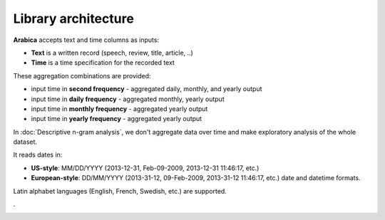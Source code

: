 Library architecture
=====

**Arabica** accepts text and time columns as inputs:

- **Text** is a written record (speech, review, title, article, ..)

- **Time** is a time specification for the recorded text

These aggregation combinations are provided:

* input time in **second frequency** - aggregated daily, monthly, and yearly output
* input time in **daily frequency** - aggregated monthly, yearly output
* input time in **monthly frequency** - aggregated yearly output
* input time in **yearly frequency** - aggregated yearly output

In :doc:`Descriptive n-gram analysis`, we don't aggregate data over time and make exploratory analysis of the whole dataset.


It reads dates in:

- **US-style**: MM/DD/YYYY (2013-12-31, Feb-09-2009, 2013-12-31 11:46:17, etc.)
- **European-style**: DD/MM/YYYY (2013-31-12, 09-Feb-2009, 2013-31-12 11:46:17, etc.) date and datetime formats.

Latin alphabet languages (English, French, Swedish, etc.) are supported.

.

.. image:: arabica_backend.png
   :height: 700 px
   :width: 800 px
   :alt: alternate text
   :align: center
